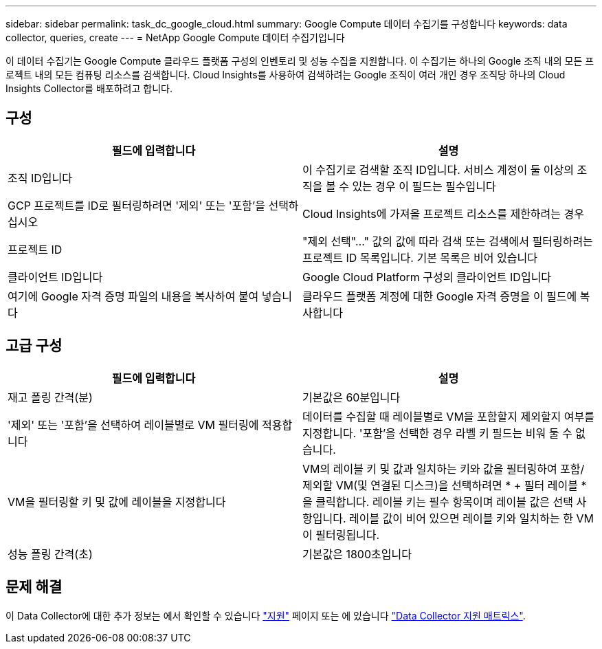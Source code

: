 ---
sidebar: sidebar 
permalink: task_dc_google_cloud.html 
summary: Google Compute 데이터 수집기를 구성합니다 
keywords: data collector, queries, create 
---
= NetApp Google Compute 데이터 수집기입니다


[role="lead"]
이 데이터 수집기는 Google Compute 클라우드 플랫폼 구성의 인벤토리 및 성능 수집을 지원합니다. 이 수집기는 하나의 Google 조직 내의 모든 프로젝트 내의 모든 컴퓨팅 리소스를 검색합니다. Cloud Insights를 사용하여 검색하려는 Google 조직이 여러 개인 경우 조직당 하나의 Cloud Insights Collector를 배포하려고 합니다.



== 구성

[cols="2*"]
|===
| 필드에 입력합니다 | 설명 


| 조직 ID입니다 | 이 수집기로 검색할 조직 ID입니다. 서비스 계정이 둘 이상의 조직을 볼 수 있는 경우 이 필드는 필수입니다 


| GCP 프로젝트를 ID로 필터링하려면 '제외' 또는 '포함'을 선택하십시오 | Cloud Insights에 가져올 프로젝트 리소스를 제한하려는 경우 


| 프로젝트 ID | "제외 선택"..." 값의 값에 따라 검색 또는 검색에서 필터링하려는 프로젝트 ID 목록입니다. 기본 목록은 비어 있습니다 


| 클라이언트 ID입니다 | Google Cloud Platform 구성의 클라이언트 ID입니다 


| 여기에 Google 자격 증명 파일의 내용을 복사하여 붙여 넣습니다 | 클라우드 플랫폼 계정에 대한 Google 자격 증명을 이 필드에 복사합니다 
|===


== 고급 구성

[cols="2*"]
|===
| 필드에 입력합니다 | 설명 


| 재고 폴링 간격(분) | 기본값은 60분입니다 


| '제외' 또는 '포함'을 선택하여 레이블별로 VM 필터링에 적용합니다 | 데이터를 수집할 때 레이블별로 VM을 포함할지 제외할지 여부를 지정합니다. '포함'을 선택한 경우 라벨 키 필드는 비워 둘 수 없습니다. 


| VM을 필터링할 키 및 값에 레이블을 지정합니다 | VM의 레이블 키 및 값과 일치하는 키와 값을 필터링하여 포함/제외할 VM(및 연결된 디스크)을 선택하려면 * + 필터 레이블 * 을 클릭합니다. 레이블 키는 필수 항목이며 레이블 값은 선택 사항입니다. 레이블 값이 비어 있으면 레이블 키와 일치하는 한 VM이 필터링됩니다. 


| 성능 폴링 간격(초) | 기본값은 1800초입니다 
|===


== 문제 해결

이 Data Collector에 대한 추가 정보는 에서 확인할 수 있습니다 link:concept_requesting_support.html["지원"] 페이지 또는 에 있습니다 link:https://docs.netapp.com/us-en/cloudinsights/CloudInsightsDataCollectorSupportMatrix.pdf["Data Collector 지원 매트릭스"].

